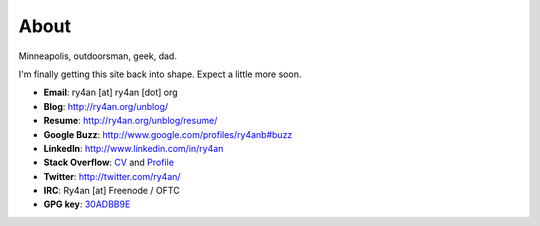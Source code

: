 About
=====

Minneapolis, outdoorsman, geek, dad.

I'm finally getting this site back into shape.  Expect a little more soon.

.. _30ADBB9E: http://ry4an.org/home/ry4an-key.txt
.. _CV: http://careers.stackoverflow.com/ry4an

- **Email**: ry4an [at] ry4an [dot] org
- **Blog**: http://ry4an.org/unblog/
- **Resume**: http://ry4an.org/unblog/resume/
- **Google Buzz**: http://www.google.com/profiles/ry4anb#buzz
- **LinkedIn**: http://www.linkedin.com/in/ry4an
- **Stack Overflow**: CV_ and `Profile <http://stackoverflow.com/users/8992/ry4an>`_
- **Twitter**: http://twitter.com/ry4an/
- **IRC**: Ry4an [at] Freenode / OFTC
- **GPG key**: 30ADBB9E_

.. image:: http://stackoverflow.com/users/flair/8992.png

